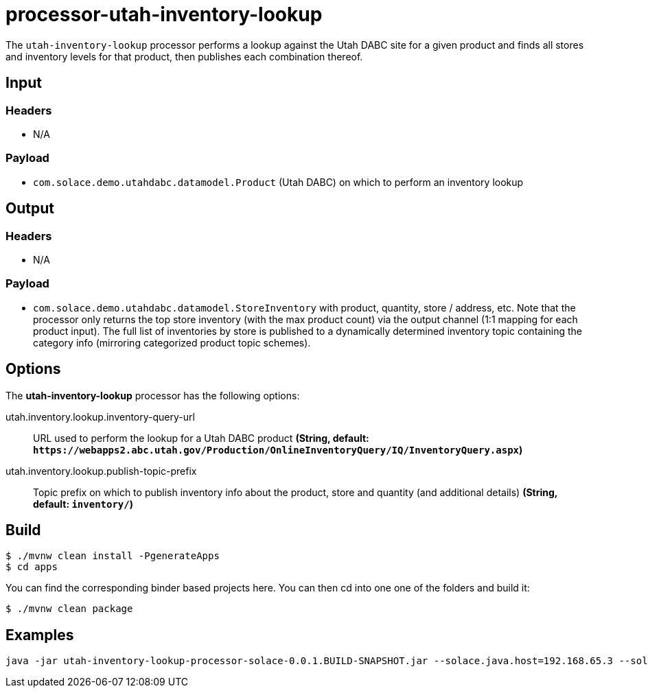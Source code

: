//tag::ref-doc[]
= processor-utah-inventory-lookup

The `utah-inventory-lookup` processor performs a lookup against the Utah DABC site for a given product and finds all stores and inventory levels for that product, then publishes each combination thereof. 

== Input

=== Headers

* N/A

=== Payload

* `com.solace.demo.utahdabc.datamodel.Product` (Utah DABC) on which to perform an inventory lookup 

== Output

=== Headers

* N/A

=== Payload

* `com.solace.demo.utahdabc.datamodel.StoreInventory` with product, quantity, store / address, etc.  Note that the processor only returns the top store inventory (with the max product count) via the output channel (1:1 mapping for each product input).  The full list of inventories by store is published to a dynamically determined inventory topic containing the category info (mirroring categorized product topic schemes).  

== Options

The **$$utah-inventory-lookup$$** $$processor$$ has the following options:

//tag::configuration-properties[]
$$utah.inventory.lookup.inventory-query-url$$:: $$URL used to perform the lookup for a Utah DABC product$$ *($$String$$, default: `$$https://webapps2.abc.utah.gov/Production/OnlineInventoryQuery/IQ/InventoryQuery.aspx$$`)*
$$utah.inventory.lookup.publish-topic-prefix$$:: $$Topic prefix on which to publish inventory info about the product, store and quantity (and additional details)$$ *($$String$$, default: `$$inventory/$$`)*
//end::configuration-properties[]

== Build

```
$ ./mvnw clean install -PgenerateApps
$ cd apps
```
You can find the corresponding binder based projects here.
You can then cd into one one of the folders and build it:
```
$ ./mvnw clean package
```

== Examples

```
java -jar utah-inventory-lookup-processor-solace-0.0.1.BUILD-SNAPSHOT.jar --solace.java.host=192.168.65.3 --solace.java.msgVpn=default --solace.java.clientUsername=default --solace.java.clientPassword=default --spring.cloud.stream.bindings.input.destination=inventory.lookup --spring.cloud.stream.bindings.input.group=group --spring.cloud.stream.solace.bindings.input.consumer.queueAdditionalSubscriptions=product/A/W/* --spring.cloud.stream.bindings.output.destination=inventory/lookup/out --solace.java.apiProperties.generate_sender_id=true --solace.java.apiProperties.generate_sequence_numbers=true --solace.java.apiProperties.generate_send_timestamps=true
```

//end::ref-doc[]
